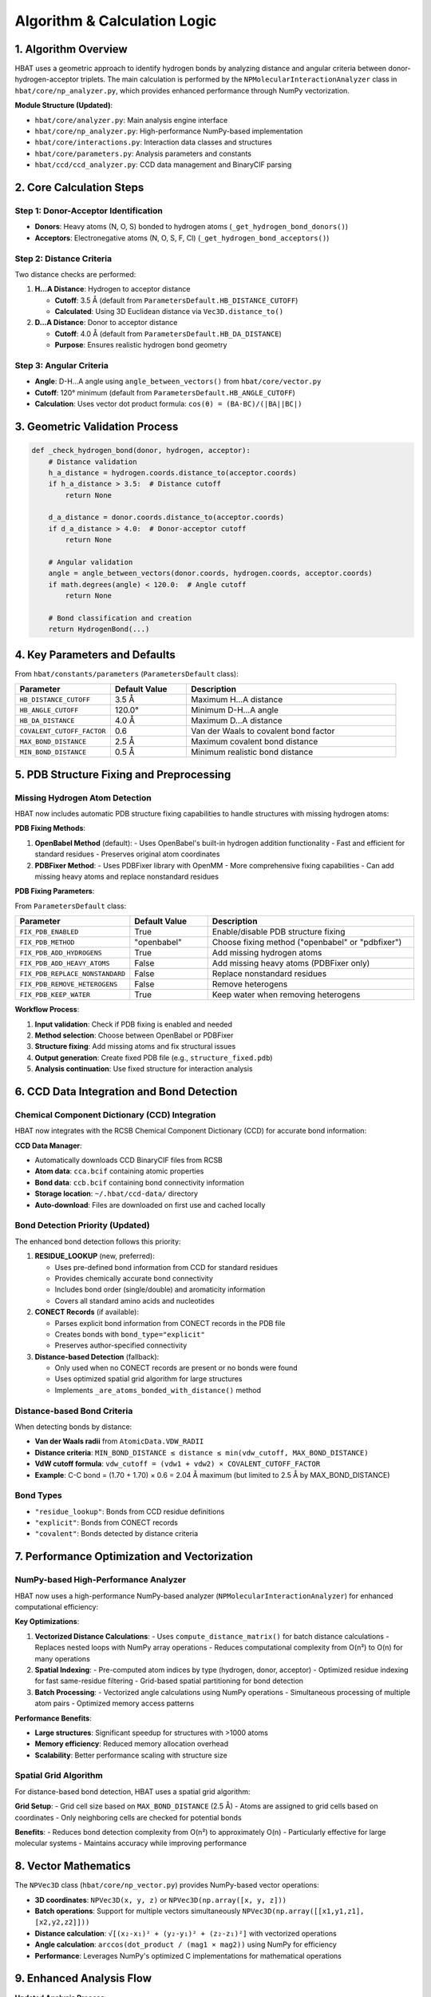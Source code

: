 Algorithm & Calculation Logic
====================================================

1. Algorithm Overview
---------------------

HBAT uses a geometric approach to identify hydrogen bonds by analyzing distance and angular criteria between donor-hydrogen-acceptor triplets. The main calculation is performed by the ``NPMolecularInteractionAnalyzer`` class in ``hbat/core/np_analyzer.py``, which provides enhanced performance through NumPy vectorization.

**Module Structure (Updated)**:

- ``hbat/core/analyzer.py``: Main analysis engine interface
- ``hbat/core/np_analyzer.py``: High-performance NumPy-based implementation  
- ``hbat/core/interactions.py``: Interaction data classes and structures
- ``hbat/core/parameters.py``: Analysis parameters and constants
- ``hbat/ccd/ccd_analyzer.py``: CCD data management and BinaryCIF parsing

2. Core Calculation Steps
-------------------------

Step 1: Donor-Acceptor Identification
~~~~~~~~~~~~~~~~~~~~~~~~~~~~~~~~~~~~~~

- **Donors**: Heavy atoms (N, O, S) bonded to hydrogen atoms (``_get_hydrogen_bond_donors()``)
- **Acceptors**: Electronegative atoms (N, O, S, F, Cl) (``_get_hydrogen_bond_acceptors()``)

Step 2: Distance Criteria
~~~~~~~~~~~~~~~~~~~~~~~~~

Two distance checks are performed:

1. **H...A Distance**: Hydrogen to acceptor distance

   - **Cutoff**: 3.5 Å (default from ``ParametersDefault.HB_DISTANCE_CUTOFF``)
   - **Calculated**: Using 3D Euclidean distance via ``Vec3D.distance_to()``

2. **D...A Distance**: Donor to acceptor distance

   - **Cutoff**: 4.0 Å (default from ``ParametersDefault.HB_DA_DISTANCE``)
   - **Purpose**: Ensures realistic hydrogen bond geometry

Step 3: Angular Criteria
~~~~~~~~~~~~~~~~~~~~~~~~

- **Angle**: D-H...A angle using ``angle_between_vectors()`` from ``hbat/core/vector.py``
- **Cutoff**: 120° minimum (default from ``ParametersDefault.HB_ANGLE_CUTOFF``)
- **Calculation**: Uses vector dot product formula: ``cos(θ) = (BA·BC)/(|BA||BC|)``

3. Geometric Validation Process
-------------------------------

.. code-block:: python

   def _check_hydrogen_bond(donor, hydrogen, acceptor):
       # Distance validation
       h_a_distance = hydrogen.coords.distance_to(acceptor.coords)
       if h_a_distance > 3.5:  # Distance cutoff
           return None
       
       d_a_distance = donor.coords.distance_to(acceptor.coords)  
       if d_a_distance > 4.0:  # Donor-acceptor cutoff
           return None
       
       # Angular validation
       angle = angle_between_vectors(donor.coords, hydrogen.coords, acceptor.coords)
       if math.degrees(angle) < 120.0:  # Angle cutoff
           return None
       
       # Bond classification and creation
       return HydrogenBond(...)

4. Key Parameters and Defaults
------------------------------

From ``hbat/constants/parameters`` (``ParametersDefault`` class):

.. list-table::
   :header-rows: 1
   :widths: 25 20 55

   * - Parameter
     - Default Value
     - Description
   * - ``HB_DISTANCE_CUTOFF``
     - 3.5 Å
     - Maximum H...A distance
   * - ``HB_ANGLE_CUTOFF``
     - 120.0°
     - Minimum D-H...A angle
   * - ``HB_DA_DISTANCE``
     - 4.0 Å
     - Maximum D...A distance
   * - ``COVALENT_CUTOFF_FACTOR``
     - 0.6
     - Van der Waals to covalent bond factor
   * - ``MAX_BOND_DISTANCE``
     - 2.5 Å
     - Maximum covalent bond distance
   * - ``MIN_BOND_DISTANCE``
     - 0.5 Å
     - Minimum realistic bond distance

5. PDB Structure Fixing and Preprocessing
-----------------------------------------

Missing Hydrogen Atom Detection
~~~~~~~~~~~~~~~~~~~~~~~~~~~~~~~

HBAT now includes automatic PDB structure fixing capabilities to handle structures with missing hydrogen atoms:

**PDB Fixing Methods**:

1. **OpenBabel Method** (default):
   - Uses OpenBabel's built-in hydrogen addition functionality
   - Fast and efficient for standard residues
   - Preserves original atom coordinates

2. **PDBFixer Method**:
   - Uses PDBFixer library with OpenMM
   - More comprehensive fixing capabilities
   - Can add missing heavy atoms and replace nonstandard residues

**PDB Fixing Parameters**:

From ``ParametersDefault`` class:

.. list-table::
   :header-rows: 1
   :widths: 25 20 55

   * - Parameter
     - Default Value
     - Description
   * - ``FIX_PDB_ENABLED``
     - True
     - Enable/disable PDB structure fixing
   * - ``FIX_PDB_METHOD``
     - "openbabel"
     - Choose fixing method ("openbabel" or "pdbfixer")
   * - ``FIX_PDB_ADD_HYDROGENS``
     - True
     - Add missing hydrogen atoms
   * - ``FIX_PDB_ADD_HEAVY_ATOMS``
     - False
     - Add missing heavy atoms (PDBFixer only)
   * - ``FIX_PDB_REPLACE_NONSTANDARD``
     - False
     - Replace nonstandard residues
   * - ``FIX_PDB_REMOVE_HETEROGENS``
     - False
     - Remove heterogens
   * - ``FIX_PDB_KEEP_WATER``
     - True
     - Keep water when removing heterogens

**Workflow Process**:

1. **Input validation**: Check if PDB fixing is enabled and needed
2. **Method selection**: Choose between OpenBabel or PDBFixer
3. **Structure fixing**: Add missing atoms and fix structural issues
4. **Output generation**: Create fixed PDB file (e.g., ``structure_fixed.pdb``)
5. **Analysis continuation**: Use fixed structure for interaction analysis

6. CCD Data Integration and Bond Detection
------------------------------------------

Chemical Component Dictionary (CCD) Integration
~~~~~~~~~~~~~~~~~~~~~~~~~~~~~~~~~~~~~~~~~~~~~~~

HBAT now integrates with the RCSB Chemical Component Dictionary (CCD) for accurate bond information:

**CCD Data Manager**:

- Automatically downloads CCD BinaryCIF files from RCSB
- **Atom data**: ``cca.bcif`` containing atomic properties
- **Bond data**: ``ccb.bcif`` containing bond connectivity information  
- **Storage location**: ``~/.hbat/ccd-data/`` directory
- **Auto-download**: Files are downloaded on first use and cached locally

Bond Detection Priority (Updated)
~~~~~~~~~~~~~~~~~~~~~~~~~~~~~~~~~

The enhanced bond detection follows this priority:

1. **RESIDUE_LOOKUP** (new, preferred):
   
   - Uses pre-defined bond information from CCD for standard residues
   - Provides chemically accurate bond connectivity
   - Includes bond order (single/double) and aromaticity information
   - Covers all standard amino acids and nucleotides

2. **CONECT Records** (if available):
   
   - Parses explicit bond information from CONECT records in the PDB file
   - Creates bonds with ``bond_type="explicit"``
   - Preserves author-specified connectivity

3. **Distance-based Detection** (fallback):
   
   - Only used when no CONECT records are present or no bonds were found
   - Uses optimized spatial grid algorithm for large structures
   - Implements ``_are_atoms_bonded_with_distance()`` method

Distance-based Bond Criteria
~~~~~~~~~~~~~~~~~~~~~~~~~~~~

When detecting bonds by distance:

- **Van der Waals radii** from ``AtomicData.VDW_RADII``
- **Distance criteria**: ``MIN_BOND_DISTANCE ≤ distance ≤ min(vdw_cutoff, MAX_BOND_DISTANCE)``
- **VdW cutoff formula**: ``vdw_cutoff = (vdw1 + vdw2) × COVALENT_CUTOFF_FACTOR``
- **Example**: C-C bond = (1.70 + 1.70) × 0.6 = 2.04 Å maximum (but limited to 2.5 Å by MAX_BOND_DISTANCE)

Bond Types
~~~~~~~~~~

- ``"residue_lookup"``: Bonds from CCD residue definitions
- ``"explicit"``: Bonds from CONECT records
- ``"covalent"``: Bonds detected by distance criteria

7. Performance Optimization and Vectorization
---------------------------------------------

NumPy-based High-Performance Analyzer
~~~~~~~~~~~~~~~~~~~~~~~~~~~~~~~~~~~~~

HBAT now uses a high-performance NumPy-based analyzer (``NPMolecularInteractionAnalyzer``) for enhanced computational efficiency:

**Key Optimizations**:

1. **Vectorized Distance Calculations**:
   - Uses ``compute_distance_matrix()`` for batch distance calculations
   - Replaces nested loops with NumPy array operations
   - Reduces computational complexity from O(n²) to O(n) for many operations

2. **Spatial Indexing**:
   - Pre-computed atom indices by type (hydrogen, donor, acceptor)
   - Optimized residue indexing for fast same-residue filtering
   - Grid-based spatial partitioning for bond detection

3. **Batch Processing**:
   - Vectorized angle calculations using NumPy operations
   - Simultaneous processing of multiple atom pairs
   - Optimized memory access patterns

**Performance Benefits**:

- **Large structures**: Significant speedup for structures with >1000 atoms
- **Memory efficiency**: Reduced memory allocation overhead
- **Scalability**: Better performance scaling with structure size

Spatial Grid Algorithm
~~~~~~~~~~~~~~~~~~~~~~

For distance-based bond detection, HBAT uses a spatial grid algorithm:

**Grid Setup**:
- Grid cell size based on ``MAX_BOND_DISTANCE`` (2.5 Å)
- Atoms are assigned to grid cells based on coordinates
- Only neighboring cells are checked for potential bonds

**Benefits**:
- Reduces bond detection complexity from O(n²) to approximately O(n)
- Particularly effective for large molecular systems
- Maintains accuracy while improving performance

8. Vector Mathematics
---------------------

The ``NPVec3D`` class (``hbat/core/np_vector.py``) provides NumPy-based vector operations:

- **3D coordinates**: ``NPVec3D(x, y, z)`` or ``NPVec3D(np.array([x, y, z]))``
- **Batch operations**: Support for multiple vectors simultaneously ``NPVec3D(np.array([[x1,y1,z1], [x2,y2,z2]]))``
- **Distance calculation**: ``√[(x₂-x₁)² + (y₂-y₁)² + (z₂-z₁)²]`` with vectorized operations
- **Angle calculation**: ``arccos(dot_product / (mag1 × mag2))`` using NumPy for efficiency
- **Performance**: Leverages NumPy's optimized C implementations for mathematical operations

9. Enhanced Analysis Flow
------------------------

**Updated Analysis Process**:

1. **Structure preprocessing** → PDB fixing if enabled (add missing H atoms)
2. **CCD data loading** → Download/load chemical component dictionary
3. **Parse PDB file** → Extract atomic coordinates from fixed structure
4. **Bond detection** → Apply RESIDUE_LOOKUP → CONECT → Distance-based priority
5. **Identify donors** → Find N/O/S atoms bonded to H
6. **Identify acceptors** → Find N/O/S/F/Cl atoms
7. **Distance screening** → Apply H...A and D...A cutoffs (vectorized)
8. **Angular validation** → Check D-H...A geometry (batch processing)
9. **Bond classification** → Determine bond type (e.g., "N-H...O")
10. **Cooperativity analysis** → Identify interaction chains

10. Output Structure and Analysis Summary
----------------------------------------

**Enhanced Analysis Summary**:

The analysis now provides comprehensive summary information including:

- **Structure Information**: Original vs. fixed structure statistics
- **PDB Fixing Details**: Atoms added, bonds created, method used
- **Bond Detection Statistics**: Counts by detection method (residue_lookup, explicit, covalent)
- **Performance Metrics**: Analysis timing information
- **Interaction Counts**: Detailed breakdown by interaction type

**Interaction Data Classes**:

Each detected interaction is stored with enhanced information:

- **HydrogenBond**: Donor, hydrogen, acceptor atoms with geometric parameters
- **HalogenBond**: Halogen, carbon, acceptor atoms with X-bond specifics
- **PiInteraction**: Donor, hydrogen, aromatic ring center coordinates
- **CooperativityChain**: Linked interaction sequences

11. Additional Features
----------------------

Halogen Bonds
~~~~~~~~~~~~~

HBAT also detects halogen bonds (X-bonds) using similar geometric criteria:

- **Distance**: X...A ≤ 4.0 Å
- **Angle**: C-X...A ≥ 120°
- **Halogens**: F, Cl, Br, I

π Interactions
~~~~~~~~~~~~~~

X-H...π interactions are detected using the aromatic ring center as a pseudo-acceptor:

Aromatic Ring Center Calculation (``_calculate_aromatic_center()``)
^^^^^^^^^^^^^^^^^^^^^^^^^^^^^^^^^^^^^^^^^^^^^^^^^^^^^^^^^^^^^^^^^^^

The center of aromatic rings is calculated as the geometric centroid of specific ring atoms:

**Phenylalanine (PHE)**:
- Ring atoms: CG, CD1, CD2, CE1, CE2, CZ (6-membered benzene ring)
- Forms a planar hexagonal structure

**Tyrosine (TYR)**:
- Ring atoms: CG, CD1, CD2, CE1, CE2, CZ (6-membered benzene ring)
- Same as PHE but with hydroxyl group at CZ

**Tryptophan (TRP)**:
- Ring atoms: CG, CD1, CD2, NE1, CE2, CE3, CZ2, CZ3, CH2 (9-atom indole system)
- Includes both pyrrole and benzene rings

**Histidine (HIS)**:
- Ring atoms: CG, ND1, CD2, CE1, NE2 (5-membered imidazole ring)
- Contains two nitrogen atoms in the ring

Centroid Calculation Process
^^^^^^^^^^^^^^^^^^^^^^^^^^^^

.. code-block:: python

   # For each aromatic residue:
   center = Vec3D(0, 0, 0)
   for atom_coord in ring_atoms_coords:
       center = center + atom_coord
   center = center / len(ring_atoms_coords)  # Average position

π Interaction Geometry Validation (``_check_pi_interaction()``)
^^^^^^^^^^^^^^^^^^^^^^^^^^^^^^^^^^^^^^^^^^^^^^^^^^^^^^^^^^^^^^^

Once the aromatic center is calculated:

1. **Distance Check**: H...π center distance

   - **Cutoff**: ≤ 4.5 Å (from ``ParametersDefault.PI_DISTANCE_CUTOFF``)
   - **Calculation**: 3D Euclidean distance from hydrogen to ring centroid

2. **Angular Check**: D-H...π angle

   - **Cutoff**: ≥ 90° (from ``ParametersDefault.PI_ANGLE_CUTOFF``)
   - **Calculation**: Angle between donor-hydrogen vector and hydrogen-π_center vector
   - Uses same ``angle_between_vectors()`` function as regular hydrogen bonds

Geometric Interpretation
^^^^^^^^^^^^^^^^^^^^^^^^

- The aromatic ring center acts as a "virtual acceptor" representing the π-electron cloud
- Distance measures how close the hydrogen approaches the aromatic system
- Angle ensures the hydrogen is positioned to interact with the π-electron density above/below the ring plane

Cooperativity Chains
~~~~~~~~~~~~~~~~~~~~~

HBAT identifies cooperative interaction chains where molecular interactions are linked through shared atoms. This occurs when an acceptor atom in one interaction simultaneously acts as a donor in another interaction.

Chain Detection Algorithm (``_find_cooperativity_chains()``)
^^^^^^^^^^^^^^^^^^^^^^^^^^^^^^^^^^^^^^^^^^^^^^^^^^^^^^^^^^^^

**Step 1: Interaction Collection**
- Combines all detected interactions: hydrogen bonds, halogen bonds, and π interactions
- Requires minimum of 2 interactions to form chains

**Step 2: Atom-to-Interaction Mapping**
Creates two lookup dictionaries:

- ``donor_to_interactions``: Maps each donor atom to interactions where it participates
- ``acceptor_to_interactions``: Maps each acceptor atom to interactions where it participates

Atom keys are tuples: ``(chain_id, residue_sequence, atom_name)``

**Step 3: Chain Building Process** (``_build_cooperativity_chain_unified()``)
Starting from each unvisited interaction:

1. **Initialize**: Begin with starting interaction in chain
2. **Follow Forward**: Look for next interaction where current acceptor acts as donor
3. **Validation**: Ensure same atom serves dual role (acceptor → donor)
4. **Iteration**: Continue until no more connections found
5. **Termination**: π interactions cannot chain further as acceptors (no single acceptor atom)

Chain Building Logic
^^^^^^^^^^^^^^^^^^^^

.. code-block:: python

   # Simplified chain building process:
   chain = [start_interaction]
   current_interaction = start_interaction

   while True:
       current_acceptor = current_interaction.get_acceptor_atom()
       if not current_acceptor:
           break  # No acceptor atom (π interactions)
       
       # Find interaction where this acceptor acts as donor
       acceptor_key = (acceptor.chain_id, acceptor.res_seq, acceptor.name)
       
       next_interaction = None
       for candidate in donor_to_interactions[acceptor_key]:
           candidate_donor = candidate.get_donor_atom()
           if candidate_donor matches current_acceptor:
               next_interaction = candidate
               break
       
       if next_interaction is None:
           break  # Chain ends
       
       chain.append(next_interaction)
       current_interaction = next_interaction

Cooperativity Examples
^^^^^^^^^^^^^^^^^^^^^^

**Example 1: Sequential H-bonds**

.. code-block:: text

   Residue A (Donor) --H-bond--> Residue B (Acceptor/Donor) --H-bond--> Residue C (Acceptor)

**Example 2: Mixed interactions**

.. code-block:: text

   Residue A (N-H) --H-bond--> Residue B (O) --X-bond--> Residue C (halogen)